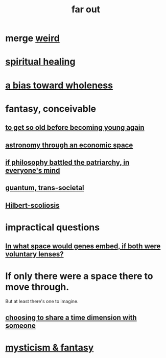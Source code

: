 :PROPERTIES:
:ID:       63b8cda1-44f2-433d-8691-f27075d133cd
:END:
#+title: far out
* merge [[id:4017c25d-ec4d-4f41-aaed-e3be02dba620][weird]]
* [[id:720f5a80-ba0a-4f12-888f-7adb38e2009f][spiritual healing]]
* [[id:49e77457-b0c2-4ffd-b70b-6c6203ad0a6e][a bias toward wholeness]]
* fantasy, conceivable
** [[id:01f18a09-d0d8-4927-b3bb-e60d1ed98cfa][to get so old before becoming young again]]
** [[id:cce4d64c-1ea8-44bc-9153-fca322beddbd][astronomy through an economic space]]
** [[id:9e284bc3-8b7e-405e-ba71-b8f4311bd2c6][if philosophy battled the patriarchy, in everyone's mind]]
** [[id:30367e75-1d0e-4698-bba6-3dbeaee17a0a][guantum, trans-societal]]
** [[id:61e06b71-319e-4011-a9ef-1c1025b67f49][Hilbert-scoliosis]]
* impractical questions
** [[id:7e2dcbef-0109-4366-b5cb-1de892768996][In what space would genes embed, if both were voluntary lenses?]]
* If only there were a space there to move through.
  But at least there's one to imagine.
** [[id:865d7578-c0f2-434a-8961-cc6449d2bf56][choosing to share a time dimension with someone]]
* [[id:ae69df7f-d35e-4262-81b4-0d60fa4adfed][mysticism & fantasy]]

